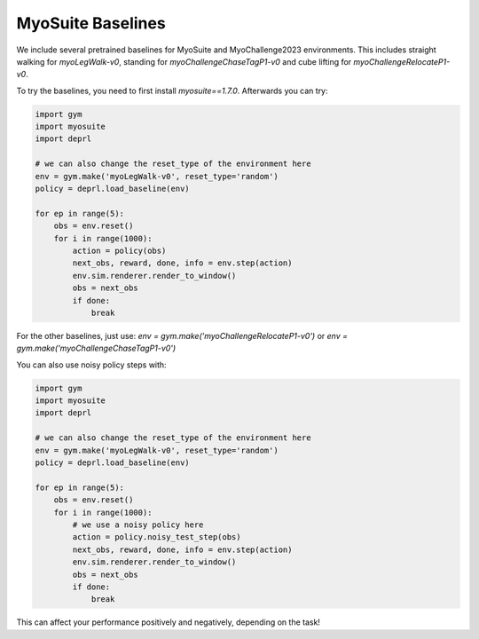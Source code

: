 
MyoSuite Baselines
~~~~~~~~~~~~~~~~~~~~~~~~~~~~~~~~~

.. _myobaselines:



We include several pretrained baselines for MyoSuite and MyoChallenge2023 environments. This includes straight walking for `myoLegWalk-v0`, standing for `myoChallengeChaseTagP1-v0` and cube lifting for `myoChallengeRelocateP1-v0`.

To try the baselines, you need to first install `myosuite==1.7.0`. Afterwards you can try:


.. code-block:: python

 import gym
 import myosuite
 import deprl

 # we can also change the reset_type of the environment here
 env = gym.make('myoLegWalk-v0', reset_type='random')
 policy = deprl.load_baseline(env)

 for ep in range(5):
     obs = env.reset()
     for i in range(1000):
         action = policy(obs)
         next_obs, reward, done, info = env.step(action)
         env.sim.renderer.render_to_window()
         obs = next_obs
         if done:
             break


For the other baselines, just use: `env = gym.make('myoChallengeRelocateP1-v0')` or `env = gym.make('myoChallengeChaseTagP1-v0')`


You can also use noisy policy steps with:

.. code-block:: python

 import gym
 import myosuite
 import deprl

 # we can also change the reset_type of the environment here
 env = gym.make('myoLegWalk-v0', reset_type='random')
 policy = deprl.load_baseline(env)

 for ep in range(5):
     obs = env.reset()
     for i in range(1000):
         # we use a noisy policy here
         action = policy.noisy_test_step(obs)
         next_obs, reward, done, info = env.step(action)
         env.sim.renderer.render_to_window()
         obs = next_obs
         if done:
             break


This can affect your performance positively and negatively, depending on the task!
